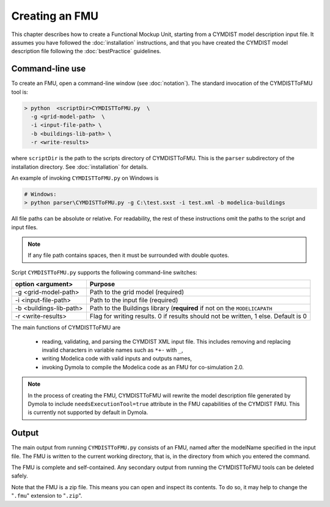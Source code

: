 .. highlight:: rest

.. _build:

Creating an FMU
===============

This chapter describes how to create a Functional Mockup Unit, starting from a CYMDIST model description input file.
It assumes you have followed the :doc:`installation` instructions, and that you have created the CYMDIST 
model description file  following the :doc:`bestPractice` guidelines.


Command-line use
^^^^^^^^^^^^^^^^

To create an FMU,
open a command-line window (see :doc:`notation`).
The standard invocation of the CYMDISTToFMU tool is:

.. code-block:: none

  > python  <scriptDir>CYMDISTToFMU.py  \
    -g <grid-model-path>  \
    -i <input-file-path> \
    -b <buildings-lib-path> \
    -r <write-results>

where ``scriptDir`` is the path to the scripts directory of CYMDISTToFMU.
This is the ``parser`` subdirectory of the installation directory.
See :doc:`installation` for details.

An example of invoking ``CYMDISTToFMU.py`` on Windows is 

.. code-block:: none

  # Windows:
  > python parser\CYMDISTToFMU.py -g C:\test.sxst -i test.xml -b modelica-buildings

All file paths can be absolute or relative.
For readability, the rest of these instructions omit the paths to the script and input files.

.. note:: If any file path contains spaces, then it must be surrounded with double quotes.

Script ``CYMDISTToFMU.py`` supports the following command-line switches:

+----------------------------------------------------+----------------------------------------------------------+
| option <argument>                                  | Purpose                                                  |
+====================================================+==========================================================+
| -g <grid-model-path>                               | Path to the grid model (required)                        |
+----------------------------------------------------+----------------------------------------------------------+
| -i <input-file-path>                               | Path to the input file (required)                        |
+----------------------------------------------------+----------------------------------------------------------+
| -b <buildings-lib-path>                            | Path to the Buildings library (**required** if not       |
|                                                    | on the ``MODELICAPATH``                                  |
+----------------------------------------------------+----------------------------------------------------------+
| -r <write-results>                                 | Flag for writing results.                                |
|                                                    | 0 if results should not be written, 1 else. Default is 0 |
+----------------------------------------------------+----------------------------------------------------------+

The main functions of CYMDISTToFMU are

 - reading, validating, and parsing the CYMDIST XML input file. 
   This includes removing and replacing invalid characters in variable names such as ``*+-`` with ``_``,
 - writing Modelica code with valid inputs and outputs names,
 - invoking Dymola to compile the Modelica code as an FMU for co-simulation 2.0.

.. note:: 

  In the process of creating the FMU, CYMDISTToFMU will rewrite the model description file 
  generated by Dymola to include ``needsExecutionTool=true`` attribute in the FMU capabilities of the CYMDIST FMU. 
  This is currently not supported by default in Dymola.

Output
^^^^^^

The main output from running ``CYMDISTToFMU.py`` consists of an FMU, named after the modelName specified in the input file.
The FMU is written to the current working directory, that is, in the directory from which you entered the command.

The FMU is complete and self-contained.
Any secondary output from running the CYMDISTToFMU tools can be deleted safely.

Note that the FMU is a zip file.
This means you can open and inspect its contents.
To do so, it may help to change the "``.fmu``" extension to "``.zip``".
